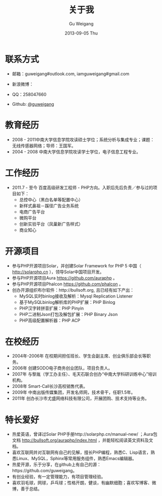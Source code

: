 #+TITLE:       关于我
#+AUTHOR:      Gu Weigang
#+EMAIL:       guweigang@outlook.com
#+DATE:        2013-09-05 Thu
#+URI:         /about/
#+KEYWORDS:    关于我
#+LANGUAGE:    en
#+OPTIONS:     H:3 num:nil toc:nil \n:nil ::t |:t ^:nil -:nil f:t *:t <:t
#+DESCRIPTION: 关于我，个人简介

* 联系方式
  - 邮箱：guweigang#outlook.com, iamguweigang#gmail.com
  - 新浪微博：
    
    [[http://service.t.sina.com.cn/widget/qmd/1651724537/2149560e/1.png]]
  - QQ：258047660
  - Github: [[https://github.com/guweigang][@guweigang]]
    
* 教育经历
  - 2008 - 2011中南大学信息学院攻读硕士学位；系统分析与集成专业；课题：无线传感器网络；导师：王国军。
  - 2004 - 2008 中南大学信息学院攻读学士学位，电子信息工程专业。 
    
* 工作经历
  - 2011.7 - 至今 百度高级研发工程师 - PHP方向。入职后先后负责／参与过的项目如下：
    + 总控中心（黑白名单等配置中心）
    + 新样式鼻祖－蹊径广告业务系统
    + 电商广告平台
    + 微购平台
    + 创新实验平台（凤巢新广告样式）
    + 商业知心

* 开源项目
  - 参与PHP开源项目Solar，并创建Solar Framework for PHP 5 中国（ http://solarphp.cn ），领导Solar中国项目开发。
  - 参与PHP开源项目Aura https://github.com/auraphp 。
  - 参与PHP开源项目Phalcon https://github.com/phalcon 。
  - 创办开源组织布尔软件：http://bullsoft.org, 且已经有如下产出：
    + MySQL实时binlog接收及解析：Mysql Replication Listener
    + 基于MySQLbinlog解析库的PHP扩展：PHP Binlog
    + PHP汉字转拼音扩展：PHP Pinyin
    + PHP二进制Json打包及解包扩展：PHP Binary Json
    + PHP高级配置解析器：PHP ACP
      
* 在校经历
  - 2004年-2006年 在校期间担任班长、学生会副主席、创业俱乐部会长等职务。
  - 2006年 创建SODO电子商务创业团队，项目负责人。
  - 2007年 与黎胤（学工办主任）、毛天石联合创办“中南大学科研训练中心”培训机构。
  - 2008年 Smart-Call长沙高校销售代表。
  - 2009年 中南出版传媒集团，开发名师网，技术骨干，任职1.5年。
  - 2011年 创办长沙市尤盛网络科技有限公司，开展团购、技术支持等业务。
    
* 特长爱好
  - 热爱英语，曾译过Solar PHP手册http://solarphp.cn/manual-new/ ；Aura包文档 http://bullsoft.org/auraphp/index.html ，并能轻松阅读英文资料及文档。
  - 喜欢互联网并对互联网有自己的见解，擅长PHP编程，熟悉C、Lisp语言，熟悉Linux、MySQL，Sphinx等常用服务组件，熟悉Emacs编辑器。
  - 热爱开源，乐于分享，在github上有自己的源：https://github.com/guweigang。
  - 有创业经验，有一定管理能力，有项目管理经验。
  - 喜欢羽毛球，网球，乒乓球；性格开朗，健谈，有幽默细胞；喜欢写博客、微博，善于总结。

